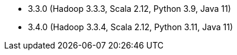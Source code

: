 // The version ranges supported by Spark-k8s-Operator
// This is a separate file, since it is used by both the direct Spark documentation, and the overarching
// Stackable Platform documentation.

- 3.3.0 (Hadoop 3.3.3, Scala 2.12, Python 3.9, Java 11)
- 3.4.0 (Hadoop 3.3.4, Scala 2.12, Python 3.11, Java 11)
